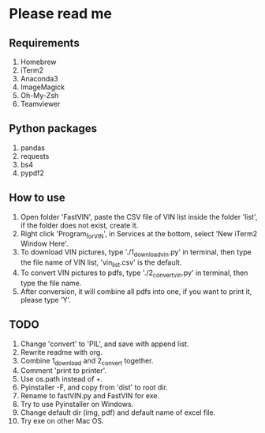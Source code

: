 * Please read me
** Requirements
1. Homebrew
2. iTerm2
3. Anaconda3
4. ImageMagick
5. Oh-My-Zsh
6. Teamviewer
** Python packages
1. pandas
2. requests
3. bs4
4. pypdf2
** How to use
1. Open folder 'FastVIN', paste the CSV file of VIN list inside the folder
   'list', if the folder does not exist, create it.
2. Right click 'Program_for_VIN', in Services at the bottom, select 'New iTerm2
   Window Here'.
3. To download VIN pictures, type './1_download_vin.py' in terminal, then type
   the file name of VIN list, 'vin_list.csv' is the default.
4. To convert VIN pictures to pdfs, type './2_convert_vin.py' in terminal, then
   type the file name.
5. After conversion, it will combine all pdfs into one, if you want to print it,
   please type 'Y'.
** TODO
1. Change 'convert' to 'PIL', and save with append list.
2. Rewrite readme with org.
3. Combine 1_download and 2_convert together.
4. Comment 'print to printer'.
5. Use os.path instead of +.
6. Pyinstaller -F, and copy from 'dist' to root dir.
7. Rename to fastVIN.py and FastVIN for exe.
8. Try to use Pyinstaller on Windows.
9. Change default dir (img, pdf) and default name of excel file.
10. Try exe on other Mac OS.
